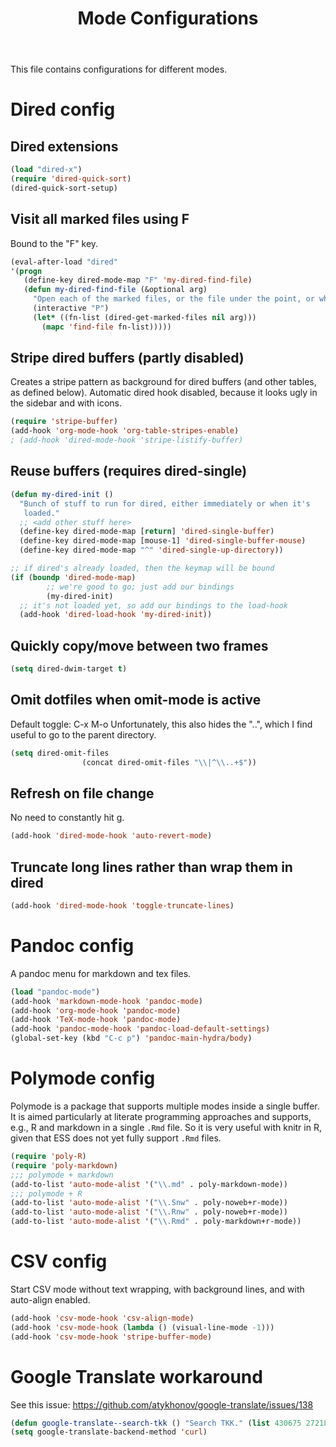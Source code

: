 
#+TITLE: Mode Configurations

This file contains configurations for different modes.

* Dired config
** Dired extensions
#+begin_src emacs-lisp
  (load "dired-x")
  (require 'dired-quick-sort)
  (dired-quick-sort-setup)
#+end_src

** Visit all marked files using F
Bound to the "F" key.
#+begin_src emacs-lisp
  (eval-after-load "dired"
  '(progn
     (define-key dired-mode-map "F" 'my-dired-find-file)
     (defun my-dired-find-file (&optional arg)
       "Open each of the marked files, or the file under the point, or when prefix arg, the next N files "
       (interactive "P")
       (let* ((fn-list (dired-get-marked-files nil arg)))
         (mapc 'find-file fn-list)))))
#+end_src

** Stripe dired buffers (partly disabled)

Creates a stripe pattern as background for dired buffers (and other
tables, as defined below). Automatic dired hook disabled, because it
looks ugly in the sidebar and with icons.

#+begin_src emacs-lisp
(require 'stripe-buffer)
(add-hook 'org-mode-hook 'org-table-stripes-enable)
; (add-hook 'dired-mode-hook 'stripe-listify-buffer)  
#+end_src

** Reuse buffers (requires dired-single)
#+begin_src emacs-lisp
(defun my-dired-init ()
  "Bunch of stuff to run for dired, either immediately or when it's
   loaded."
  ;; <add other stuff here>
  (define-key dired-mode-map [return] 'dired-single-buffer)
  (define-key dired-mode-map [mouse-1] 'dired-single-buffer-mouse)
  (define-key dired-mode-map "^" 'dired-single-up-directory))

;; if dired's already loaded, then the keymap will be bound
(if (boundp 'dired-mode-map)
        ;; we're good to go; just add our bindings
        (my-dired-init)
  ;; it's not loaded yet, so add our bindings to the load-hook
  (add-hook 'dired-load-hook 'my-dired-init))
#+end_src

** Quickly copy/move between two frames
#+begin_src emacs-lisp
 (setq dired-dwim-target t)
#+end_src
** Omit dotfiles when omit-mode is active

Default toggle: C-x M-o
Unfortunately, this also hides the "..", which I find useful to go to
the parent directory. 

#+begin_src emacs-lisp
(setq dired-omit-files
                (concat dired-omit-files "\\|^\\..+$"))
#+end_src

** Refresh on file change

No need to constantly hit g.

#+begin_src emacs-lisp
(add-hook 'dired-mode-hook 'auto-revert-mode)
 #+end_src

** Truncate long lines rather than wrap them in dired
#+begin_src emacs-lisp
(add-hook 'dired-mode-hook 'toggle-truncate-lines)
#+end_src

* Pandoc config 
A pandoc menu for markdown and tex files. 

#+begin_src emacs-lisp 
  (load "pandoc-mode")
  (add-hook 'markdown-mode-hook 'pandoc-mode)
  (add-hook 'org-mode-hook 'pandoc-mode)
  (add-hook 'TeX-mode-hook 'pandoc-mode)
  (add-hook 'pandoc-mode-hook 'pandoc-load-default-settings)
  (global-set-key (kbd "C-c p") 'pandoc-main-hydra/body)
#+end_src

* Polymode config
Polymode is a package that supports multiple modes inside a single
buffer. It is aimed particularly at literate programming approaches
and supports, e.g., R and markdown in a single =.Rmd= file. So it is
very useful with knitr in R, given that ESS does not yet fully support
=.Rmd= files.

#+begin_src emacs-lisp
  (require 'poly-R)
  (require 'poly-markdown)
  ;;; polymode + markdown
  (add-to-list 'auto-mode-alist '("\\.md" . poly-markdown-mode))
  ;;; polymode + R
  (add-to-list 'auto-mode-alist '("\\.Snw" . poly-noweb+r-mode))
  (add-to-list 'auto-mode-alist '("\\.Rnw" . poly-noweb+r-mode))
  (add-to-list 'auto-mode-alist '("\\.Rmd" . poly-markdown+r-mode))
#+end_src

* CSV config
Start CSV mode without text wrapping, with background lines, and with
auto-align enabled.

#+begin_src emacs-lisp 
  (add-hook 'csv-mode-hook 'csv-align-mode)
  (add-hook 'csv-mode-hook (lambda () (visual-line-mode -1)))
  (add-hook 'csv-mode-hook 'stripe-buffer-mode)
#+end_src

* Google Translate workaround
See this issue:
https://github.com/atykhonov/google-translate/issues/138

#+begin_src emacs-lisp 
 (defun google-translate--search-tkk () "Search TKK." (list 430675 2721866130))
 (setq google-translate-backend-method 'curl)
#+end_src

